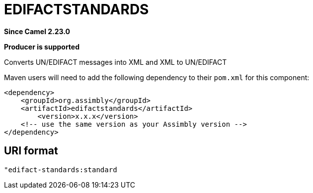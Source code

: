 = EDIFACTSTANDARDS Component
:doctitle: EDIFACTSTANDARDS
:shortname: edifactstandards
:artifactid: edifactstandards
:description: Converts UN/EDIFACT messages into XML and XML to UN/EDIFACT
:since: 2.23.0
:supportlevel: Stable
:component-header: Producer is supported
//Manually maintained attributes

*Since Camel {since}*

*{component-header}*

Converts UN/EDIFACT messages into XML and XML to UN/EDIFACT

Maven users will need to add the following dependency to their `pom.xml`
for this component:

[source,xml]
------------------------------------------------------------
<dependency>
    <groupId>org.assimbly</groupId>
    <artifactId>edifactstandards</artifactId>
	<version>x.x.x</version>
    <!-- use the same version as your Assimbly version -->
</dependency>
------------------------------------------------------------

== URI format

--------------------------------------------
"edifact-standards:standard
--------------------------------------------

